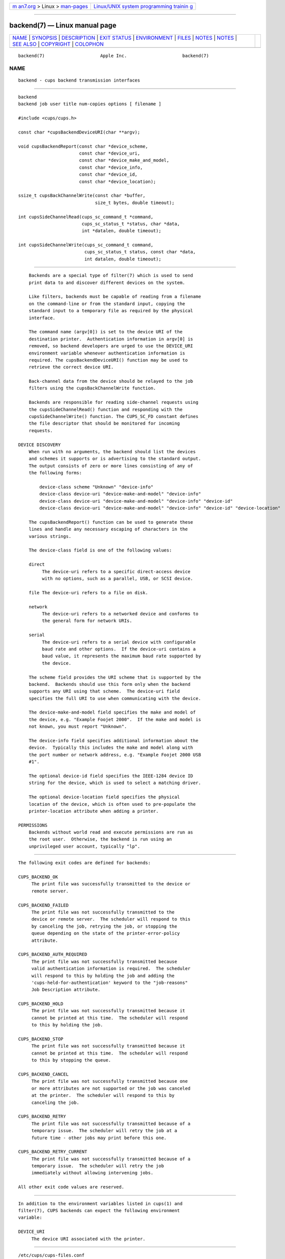 .. container:: page-top

.. container:: nav-bar

   +----------------------------------+----------------------------------+
   | `m                               | `Linux/UNIX system programming   |
   | an7.org <../../../index.html>`__ | trainin                          |
   | > Linux >                        | g <http://man7.org/training/>`__ |
   | `man-pages <../index.html>`__    |                                  |
   +----------------------------------+----------------------------------+

--------------

backend(7) — Linux manual page
==============================

+-----------------------------------+-----------------------------------+
| `NAME <#NAME>`__ \|               |                                   |
| `SYNOPSIS <#SYNOPSIS>`__ \|       |                                   |
| `DESCRIPTION <#DESCRIPTION>`__ \| |                                   |
| `EXIT STATUS <#EXIT_STATUS>`__ \| |                                   |
| `ENVIRONMENT <#ENVIRONMENT>`__ \| |                                   |
| `FILES <#FILES>`__ \|             |                                   |
| `NOTES <#NOTES>`__ \|             |                                   |
| `NOTES <#NOTES>`__ \|             |                                   |
| `SEE ALSO <#SEE_ALSO>`__ \|       |                                   |
| `COPYRIGHT <#COPYRIGHT>`__ \|     |                                   |
| `COLOPHON <#COLOPHON>`__          |                                   |
+-----------------------------------+-----------------------------------+
| .. container:: man-search-box     |                                   |
+-----------------------------------+-----------------------------------+

::

   backend(7)                     Apple Inc.                     backend(7)

NAME
-------------------------------------------------

::

          backend - cups backend transmission interfaces


---------------------------------------------------------

::

          backend
          backend job user title num-copies options [ filename ]

          #include <cups/cups.h>

          const char *cupsBackendDeviceURI(char **argv);

          void cupsBackendReport(const char *device_scheme,
                                 const char *device_uri,
                                 const char *device_make_and_model,
                                 const char *device_info,
                                 const char *device_id,
                                 const char *device_location);

          ssize_t cupsBackChannelWrite(const char *buffer,
                                       size_t bytes, double timeout);

          int cupsSideChannelRead(cups_sc_command_t *command,
                                  cups_sc_status_t *status, char *data,
                                  int *datalen, double timeout);

          int cupsSideChannelWrite(cups_sc_command_t command,
                                   cups_sc_status_t status, const char *data,
                                   int datalen, double timeout);


---------------------------------------------------------------

::

          Backends are a special type of filter(7) which is used to send
          print data to and discover different devices on the system.

          Like filters, backends must be capable of reading from a filename
          on the command-line or from the standard input, copying the
          standard input to a temporary file as required by the physical
          interface.

          The command name (argv[0]) is set to the device URI of the
          destination printer.  Authentication information in argv[0] is
          removed, so backend developers are urged to use the DEVICE_URI
          environment variable whenever authentication information is
          required. The cupsBackendDeviceURI() function may be used to
          retrieve the correct device URI.

          Back-channel data from the device should be relayed to the job
          filters using the cupsBackChannelWrite function.

          Backends are responsible for reading side-channel requests using
          the cupsSideChannelRead() function and responding with the
          cupsSideChannelWrite() function. The CUPS_SC_FD constant defines
          the file descriptor that should be monitored for incoming
          requests.

      DEVICE DISCOVERY
          When run with no arguments, the backend should list the devices
          and schemes it supports or is advertising to the standard output.
          The output consists of zero or more lines consisting of any of
          the following forms:

              device-class scheme "Unknown" "device-info"
              device-class device-uri "device-make-and-model" "device-info"
              device-class device-uri "device-make-and-model" "device-info" "device-id"
              device-class device-uri "device-make-and-model" "device-info" "device-id" "device-location"

          The cupsBackendReport() function can be used to generate these
          lines and handle any necessary escaping of characters in the
          various strings.

          The device-class field is one of the following values:

          direct
               The device-uri refers to a specific direct-access device
               with no options, such as a parallel, USB, or SCSI device.

          file The device-uri refers to a file on disk.

          network
               The device-uri refers to a networked device and conforms to
               the general form for network URIs.

          serial
               The device-uri refers to a serial device with configurable
               baud rate and other options.  If the device-uri contains a
               baud value, it represents the maximum baud rate supported by
               the device.

          The scheme field provides the URI scheme that is supported by the
          backend.  Backends should use this form only when the backend
          supports any URI using that scheme.  The device-uri field
          specifies the full URI to use when communicating with the device.

          The device-make-and-model field specifies the make and model of
          the device, e.g. "Example Foojet 2000".  If the make and model is
          not known, you must report "Unknown".

          The device-info field specifies additional information about the
          device.  Typically this includes the make and model along with
          the port number or network address, e.g. "Example Foojet 2000 USB
          #1".

          The optional device-id field specifies the IEEE-1284 device ID
          string for the device, which is used to select a matching driver.

          The optional device-location field specifies the physical
          location of the device, which is often used to pre-populate the
          printer-location attribute when adding a printer.

      PERMISSIONS
          Backends without world read and execute permissions are run as
          the root user.  Otherwise, the backend is run using an
          unprivileged user account, typically "lp".


---------------------------------------------------------------

::

          The following exit codes are defined for backends:

          CUPS_BACKEND_OK
               The print file was successfully transmitted to the device or
               remote server.

          CUPS_BACKEND_FAILED
               The print file was not successfully transmitted to the
               device or remote server.  The scheduler will respond to this
               by canceling the job, retrying the job, or stopping the
               queue depending on the state of the printer-error-policy
               attribute.

          CUPS_BACKEND_AUTH_REQUIRED
               The print file was not successfully transmitted because
               valid authentication information is required.  The scheduler
               will respond to this by holding the job and adding the
               'cups-held-for-authentication' keyword to the "job-reasons"
               Job Description attribute.

          CUPS_BACKEND_HOLD
               The print file was not successfully transmitted because it
               cannot be printed at this time.  The scheduler will respond
               to this by holding the job.

          CUPS_BACKEND_STOP
               The print file was not successfully transmitted because it
               cannot be printed at this time.  The scheduler will respond
               to this by stopping the queue.

          CUPS_BACKEND_CANCEL
               The print file was not successfully transmitted because one
               or more attributes are not supported or the job was canceled
               at the printer.  The scheduler will respond to this by
               canceling the job.

          CUPS_BACKEND_RETRY
               The print file was not successfully transmitted because of a
               temporary issue.  The scheduler will retry the job at a
               future time - other jobs may print before this one.

          CUPS_BACKEND_RETRY_CURRENT
               The print file was not successfully transmitted because of a
               temporary issue.  The scheduler will retry the job
               immediately without allowing intervening jobs.

          All other exit code values are reserved.


---------------------------------------------------------------

::

          In addition to the environment variables listed in cups(1) and
          filter(7), CUPS backends can expect the following environment
          variable:

          DEVICE_URI
               The device URI associated with the printer.


---------------------------------------------------

::

          /etc/cups/cups-files.conf


---------------------------------------------------

::

          CUPS backends are not generally designed to be run directly by
          the user.  Aside from the device URI issue ( argv[0] and
          DEVICE_URI environment variable contain the device URI), CUPS
          backends also expect specific environment variables and file
          descriptors, and typically run in a user session that (on macOS)
          has additional restrictions that affect how it runs.  Backends
          can also be installed with restricted permissions (0500 or 0700)
          that tell the scheduler to run them as the "root" user instead of
          an unprivileged user (typically "lp") on the system.

          Unless you are a developer and know what you are doing, please do
          not run backends directly.  Instead, use the lp(1) or lpr(1)
          programs to send print jobs or lpinfo(8) to query for available
          printers using the backend.  The one exception is the SNMP
          backend - see cups-snmp(8) for more information.

.. _notes-top-1:


---------------------------------------------------

::

          CUPS printer drivers and backends are deprecated and will no
          longer be supported in a future feature release of CUPS.
          Printers that do not support IPP can be supported using
          applications such as ippeveprinter(1).


---------------------------------------------------------

::

          cups(1), cups-files.conf(5), cups-snmp(8), cupsd(8), filter(7),
          lp(1), lpinfo(8), lpr(1),
          CUPS Online Help (http://localhost:631/help)


-----------------------------------------------------------

::

          Copyright © 2007-2019 by Apple Inc.

COLOPHON
---------------------------------------------------------

::

          This page is part of the CUPS (a standards-based, open source
          printing system) project.  Information about the project can be
          found at ⟨http://www.cups.org/⟩.  If you have a bug report for
          this manual page, see ⟨http://www.cups.org/⟩.  This page was
          obtained from the project's upstream Git repository
          ⟨https://github.com/apple/cups⟩ on 2021-08-27.  (At that time,
          the date of the most recent commit that was found in the
          repository was 2021-08-24.)  If you discover any rendering
          problems in this HTML version of the page, or you believe there
          is a better or more up-to-date source for the page, or you have
          corrections or improvements to the information in this COLOPHON
          (which is not part of the original manual page), send a mail to
          man-pages@man7.org

   26 April 2019                     CUPS                        backend(7)

--------------

Pages that refer to this page: `filter(7) <../man7/filter.7.html>`__, 
`cupsd(8) <../man8/cupsd.8.html>`__, 
`cupsd-helper(8) <../man8/cupsd-helper.8.html>`__, 
`cups-snmp(8) <../man8/cups-snmp.8.html>`__

--------------

--------------

.. container:: footer

   +-----------------------+-----------------------+-----------------------+
   | HTML rendering        |                       | |Cover of TLPI|       |
   | created 2021-08-27 by |                       |                       |
   | `Michael              |                       |                       |
   | Ker                   |                       |                       |
   | risk <https://man7.or |                       |                       |
   | g/mtk/index.html>`__, |                       |                       |
   | author of `The Linux  |                       |                       |
   | Programming           |                       |                       |
   | Interface <https:     |                       |                       |
   | //man7.org/tlpi/>`__, |                       |                       |
   | maintainer of the     |                       |                       |
   | `Linux man-pages      |                       |                       |
   | project <             |                       |                       |
   | https://www.kernel.or |                       |                       |
   | g/doc/man-pages/>`__. |                       |                       |
   |                       |                       |                       |
   | For details of        |                       |                       |
   | in-depth **Linux/UNIX |                       |                       |
   | system programming    |                       |                       |
   | training courses**    |                       |                       |
   | that I teach, look    |                       |                       |
   | `here <https://ma     |                       |                       |
   | n7.org/training/>`__. |                       |                       |
   |                       |                       |                       |
   | Hosting by `jambit    |                       |                       |
   | GmbH                  |                       |                       |
   | <https://www.jambit.c |                       |                       |
   | om/index_en.html>`__. |                       |                       |
   +-----------------------+-----------------------+-----------------------+

--------------

.. container:: statcounter

   |Web Analytics Made Easy - StatCounter|

.. |Cover of TLPI| image:: https://man7.org/tlpi/cover/TLPI-front-cover-vsmall.png
   :target: https://man7.org/tlpi/
.. |Web Analytics Made Easy - StatCounter| image:: https://c.statcounter.com/7422636/0/9b6714ff/1/
   :class: statcounter
   :target: https://statcounter.com/
